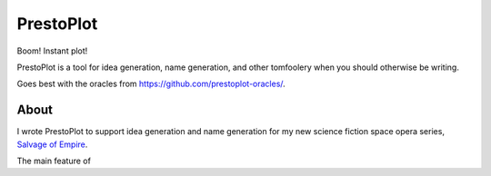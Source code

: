 PrestoPlot
==========

Boom! Instant plot!

PrestoPlot is a tool for idea generation, name generation, and other tomfoolery when you should otherwise be writing.

Goes best with the oracles from https://github.com/prestoplot-oracles/.

About
-----

I wrote PrestoPlot to support idea generation and name generation for my new
science fiction space opera series, `Salvage of Empire`_.

.. _Salvage of Empire: https://eykd.net/salvage/

The main feature of
